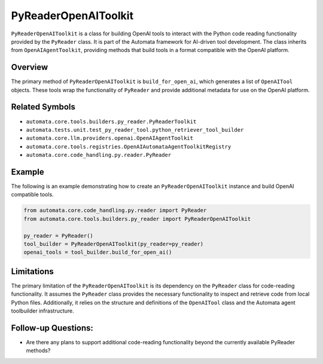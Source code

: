 PyReaderOpenAIToolkit
=========================

``PyReaderOpenAIToolkit`` is a class for building OpenAI tools to
interact with the Python code reading functionality provided by the
``PyReader`` class. It is part of the Automata framework for AI-driven
tool development. The class inherits from ``OpenAIAgentToolkit``,
providing methods that build tools in a format compatible with the
OpenAI platform.

Overview
--------

The primary method of ``PyReaderOpenAIToolkit`` is
``build_for_open_ai``, which generates a list of ``OpenAITool`` objects.
These tools wrap the functionality of ``PyReader`` and provide
additional metadata for use on the OpenAI platform.

Related Symbols
---------------

-  ``automata.core.tools.builders.py_reader.PyReaderToolkit``
-  ``automata.tests.unit.test_py_reader_tool.python_retriever_tool_builder``
-  ``automata.core.llm.providers.openai.OpenAIAgentToolkit``
-  ``automata.core.tools.registries.OpenAIAutomataAgentToolkitRegistry``
-  ``automata.core.code_handling.py.reader.PyReader``

Example
-------

The following is an example demonstrating how to create an
``PyReaderOpenAIToolkit`` instance and build OpenAI compatible
tools.

.. code:: python

   from automata.core.code_handling.py.reader import PyReader
   from automata.core.tools.builders.py_reader import PyReaderOpenAIToolkit

   py_reader = PyReader()
   tool_builder = PyReaderOpenAIToolkit(py_reader=py_reader)
   openai_tools = tool_builder.build_for_open_ai()

Limitations
-----------

The primary limitation of the ``PyReaderOpenAIToolkit`` is its
dependency on the ``PyReader`` class for code-reading functionality. It
assumes the ``PyReader`` class provides the necessary functionality to
inspect and retrieve code from local Python files. Additionally, it
relies on the structure and definitions of the ``OpenAITool`` class and
the Automata agent toolbuilder infrastructure.

Follow-up Questions:
--------------------

-  Are there any plans to support additional code-reading functionality
   beyond the currently available PyReader methods?
